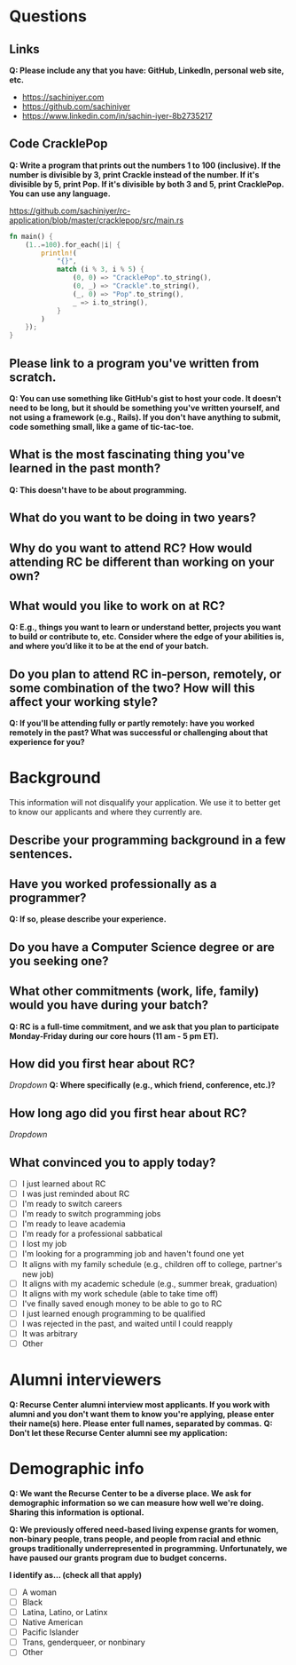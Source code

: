 
* Questions
** Links
*Q: Please include any that you have: GitHub, LinkedIn, personal web site, etc.*
- https://sachiniyer.com
- https://github.com/sachiniyer
- https://www.linkedin.com/in/sachin-iyer-8b2735217
** Code CracklePop
*Q: Write a program that prints out the numbers 1 to 100 (inclusive). If the number is divisible by 3, print Crackle instead of the number. If it's divisible by 5, print Pop. If it's divisible by both 3 and 5, print CracklePop. You can use any language.*

https://github.com/sachiniyer/rc-application/blob/master/cracklepop/src/main.rs
#+BEGIN_SRC rust
fn main() {
    (1..=100).for_each(|i| {
        println!(
            "{}",
            match (i % 3, i % 5) {
                (0, 0) => "CracklePop".to_string(),
                (0, _) => "Crackle".to_string(),
                (_, 0) => "Pop".to_string(),
                _ => i.to_string(),
            }
        )
    });
}
#+END_SRC
** Please link to a program you've written from scratch.
*Q: You can use something like GitHub's gist to host your code. It doesn't need to be long, but it should be something you've written yourself, and not using a framework (e.g., Rails). If you don't have anything to submit, code something small, like a game of tic-tac-toe.*

** What is the most fascinating thing you've learned in the past month?
*Q: This doesn't have to be about programming.*

** What do you want to be doing in two years?

** Why do you want to attend RC? How would attending RC be different than working on your own?

** What would you like to work on at RC?
*Q: E.g., things you want to learn or understand better, projects you want to build or contribute to, etc. Consider where the edge of your abilities is, and where you’d like it to be at the end of your batch.*

** Do you plan to attend RC in-person, remotely, or some combination of the two? How will this affect your working style?
*Q: If you'll be attending fully or partly remotely: have you worked remotely in the past? What was successful or challenging about that experience for you?*

* Background
This information will not disqualify your application. We use it to better get to know our applicants and where they currently are.
** Describe your programming background in a few sentences.
** Have you worked professionally as a programmer?
*Q: If so, please describe your experience.*
** Do you have a Computer Science degree or are you seeking one?
** What other commitments (work, life, family) would you have during your batch?
*Q: RC is a full-time commitment, and we ask that you plan to participate Monday-Friday during our core hours (11 am - 5 pm ET).*
** How did you first hear about RC?
/Dropdown/
*Q: Where specifically (e.g., which friend, conference, etc.)?*
** How long ago did you first hear about RC?
/Dropdown/

** What convinced you to apply today?
- [ ] I just learned about RC
- [ ] I was just reminded about RC
- [ ] I'm ready to switch careers
- [ ] I'm ready to switch programming jobs
- [ ] I'm ready to leave academia
- [ ] I'm ready for a professional sabbatical
- [ ] I lost my job
- [ ] I'm looking for a programming job and haven't found one yet
- [ ] It aligns with my family schedule (e.g., children off to college, partner's new job)
- [ ] It aligns with my academic schedule (e.g., summer break, graduation)
- [ ] It aligns with my work schedule (able to take time off)
- [ ] I've finally saved enough money to be able to go to RC
- [ ] I just learned enough programming to be qualified
- [ ] I was rejected in the past, and waited until I could reapply
- [ ] It was arbitrary
- [ ] Other
* Alumni interviewers
*Q: Recurse Center alumni interview most applicants. If you work with alumni and you don't want them to know you're applying, please enter their name(s) here. Please enter full names, separated by commas.*
*Q: Don't let these Recurse Center alumni see my application:*

* Demographic info
*Q: We want the Recurse Center to be a diverse place. We ask for demographic information so we can measure how well we're doing. Sharing this information is optional.*

*Q: We previously offered need-based living expense grants for women, non-binary people, trans people, and people from racial and ethnic groups traditionally underrepresented in programming. Unfortunately, we have paused our grants program due to budget concerns.*

*I identify as… (check all that apply)*
- [ ] A woman
- [ ] Black
- [ ] Latina, Latino, or Latinx
- [ ] Native American
- [ ] Pacific Islander
- [ ] Trans, genderqueer, or nonbinary
- [ ] Other
